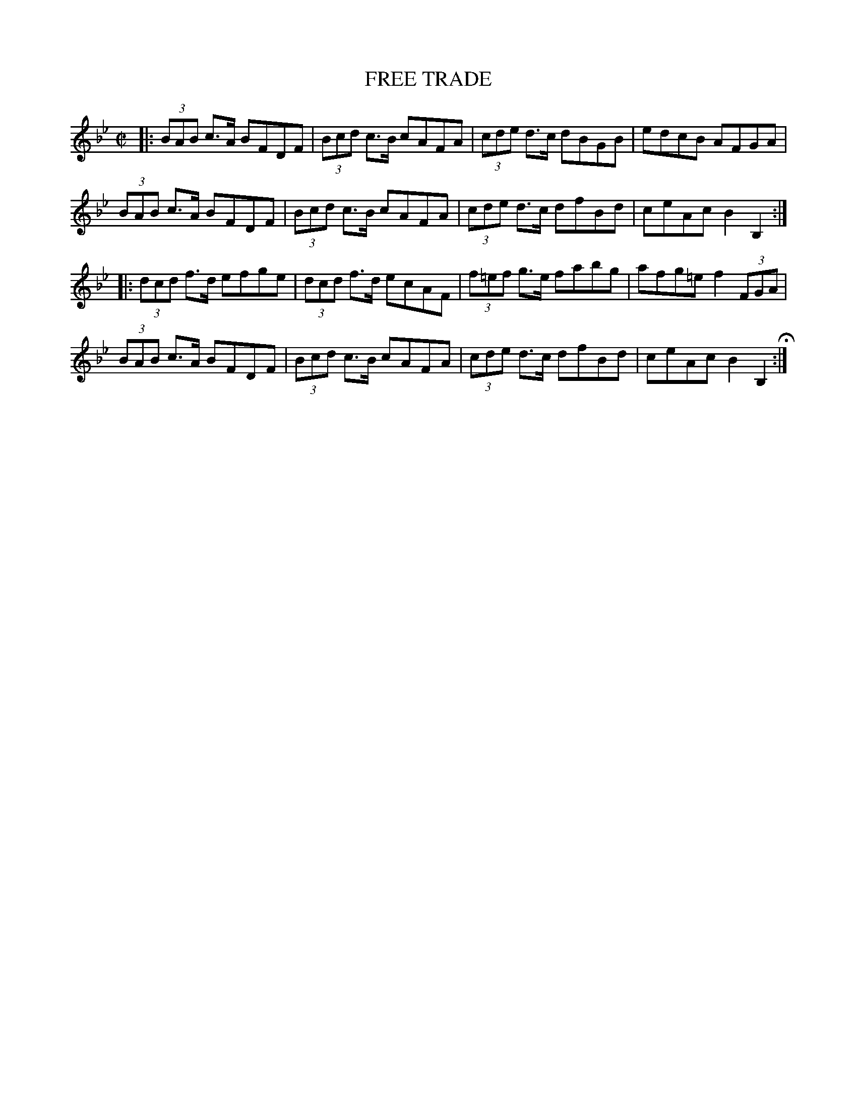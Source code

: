 X: 29
T: FREE TRADE
%R: hornpipe
B: Jean White "100 Popular Hornpipes, Reels, Jigs and Country Dances", Boston 1880 p.12
F: http://www.loc.gov/resource/sm1880.09124.0#seq-1
Z: 2014 John Chambers <jc:trillian.mit.edu>
M: C|
L: 1/8
K: Bb
% - - - - - - - - - - - - - - - - - - - - - - - - - - - - -
|:\
(3BAB c>A BFDF | (3Bcd c>B cAFA |\
(3cde d>c dBGB | edcB AFGA |
(3BAB c>A BFDF | (3Bcd c>B cAFA |\
(3cde d>c dfBd | ceAc B2B,2 :|
|:\
(3dcd f>d efge | (3dcd f>d ecAF |\
(3f=ef g>e fabg | afg=e f2 (3FGA |
(3BAB c>A BFDF | (3Bcd c>B cAFA |\
(3cde d>c dfBd | ceAc B2B,2 H:|
% - - - - - - - - - - - - - - - - - - - - - - - - - - - - -
